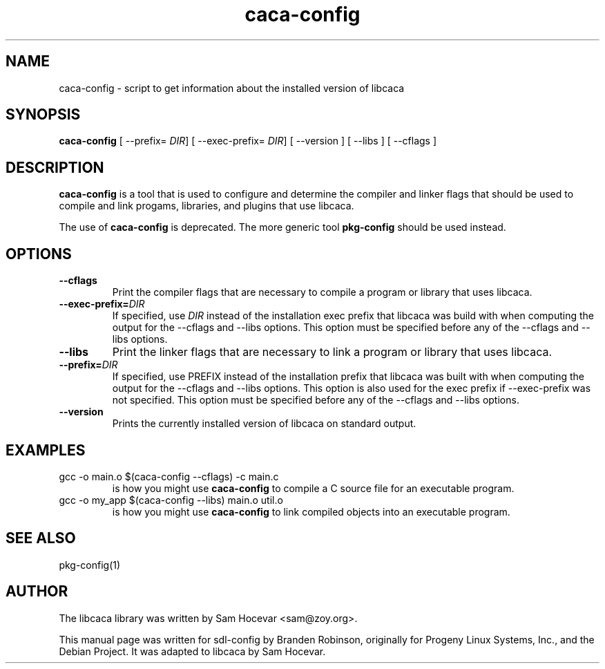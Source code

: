 .TH caca-config 1 "2003-11-22" "libcaca"
.SH NAME
caca-config \- script to get information about the installed version of libcaca
.SH SYNOPSIS
.B caca-config
[ --prefix=
.IR DIR ]
[ --exec-prefix=
.IR DIR ]
[ --version ] [ --libs ] [ --cflags ]
.SH DESCRIPTION
.B caca-config
is a tool that is used to configure and determine the compiler and linker
flags that should be used to compile and link progams, libraries, and
plugins that use libcaca.

The use of
.B caca-config
is deprecated. The more generic tool
.B pkg-config
should be used instead.
.SH OPTIONS
.TP
.B --cflags
Print the compiler flags that are necessary to compile a program or library
that uses libcaca.
.TP
.BI --exec-prefix= DIR
If specified, use
.I DIR
instead of the installation exec prefix that libcaca was build with when
computing the output for the --cflags and --libs options.
This option must be specified before any of the --cflags and --libs options.
.TP
.B --libs
Print the linker flags that are necessary to link a program or library
that uses libcaca.
.TP
.BI --prefix= DIR
If specified, use PREFIX instead of the installation prefix that libcaca
was built with when computing the output for the --cflags and --libs
options.  This option is also used for the exec prefix if --exec-prefix
was not specified.  This option must be specified before any of the --cflags
and --libs options.
.TP
.B --version
Prints the currently installed version of libcaca on standard output.
.SH EXAMPLES
.TP
gcc -o main.o $(caca-config --cflags) -c main.c
is how you might use
.B caca-config
to compile a C source file for an executable program.
.TP
gcc -o my_app $(caca-config --libs) main.o util.o
is how you might use
.B caca-config
to link compiled objects into an executable program.
.SH SEE ALSO
pkg-config(1)
.SH AUTHOR
The libcaca library was written by Sam Hocevar <sam@zoy.org>.
.PP
This manual page was written for sdl-config by Branden Robinson, originally
for Progeny Linux Systems, Inc., and the Debian Project. It was adapted to
libcaca by Sam Hocevar.
